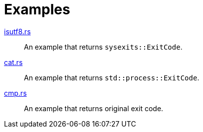 // SPDX-FileCopyrightText: 2022-2023 Shun Sakai and Contributors
//
// SPDX-License-Identifier: Apache-2.0 OR MIT

= Examples

link:isutf8.rs[]::
  An example that returns `sysexits::ExitCode`.

link:cat.rs[]::
  An example that returns `std::process::ExitCode`.

link:cmp.rs[]::
  An example that returns original exit code.
